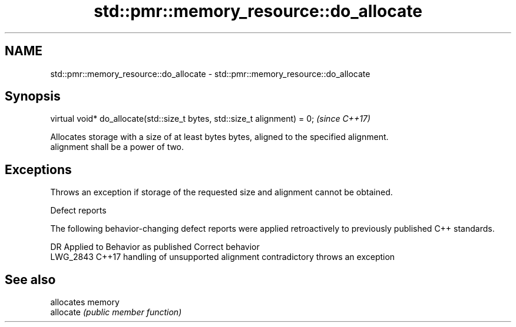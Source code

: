 .TH std::pmr::memory_resource::do_allocate 3 "2020.03.24" "http://cppreference.com" "C++ Standard Libary"
.SH NAME
std::pmr::memory_resource::do_allocate \- std::pmr::memory_resource::do_allocate

.SH Synopsis

  virtual void* do_allocate(std::size_t bytes, std::size_t alignment) = 0;  \fI(since C++17)\fP

  Allocates storage with a size of at least bytes bytes, aligned to the specified alignment.
  alignment shall be a power of two.

.SH Exceptions

  Throws an exception if storage of the requested size and alignment cannot be obtained.

  Defect reports

  The following behavior-changing defect reports were applied retroactively to previously published C++ standards.

  DR       Applied to Behavior as published                           Correct behavior
  LWG_2843 C++17      handling of unsupported alignment contradictory throws an exception


.SH See also


           allocates memory
  allocate \fI(public member function)\fP




